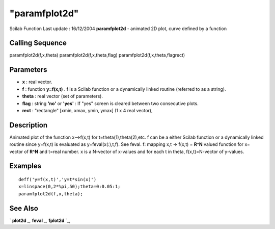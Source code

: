 ====
"paramfplot2d"
====

Scilab Function Last update : 16/12/2004
**paramfplot2d** - animated 2D plot, curve defined by a function



Calling Sequence
~~~~~~~~~~~~~~~~

paramfplot2d(f,x,theta)
paramfplot2d(f,x,theta,flag)
paramfplot2d(f,x,theta,flagrect)




Parameters
~~~~~~~~~~


+ **x** : real vector.
+ **f** : function **y=f(x,t)** . f is a Scilab function or a
  dynamically linked routine (referred to as a string).
+ **theta** : real vector (set of parameters).
+ **flag** : string **'no'** or **'yes'** : If "yes" screen is cleared
  between two consecutive plots.
+ **rect** : "rectangle" [xmin, xmax, ymin, ymax] (1 x 4 real vector),




Description
~~~~~~~~~~~

Animated plot of the function x-->f(x,t) for t=theta(1),theta(2),etc.
f can be a either Scilab function or a dynamically linked routine
since y=f(x,t) is evaluated as y=feval(x(:),t,f). See feval. f:
mapping x,t -> f(x,t) = **R^N** valued function for x= vector of
**R^N** and t=real number. x is a N-vector of x-values and for each t
in theta, f(x,t)=N-vector of y-values.



Examples
~~~~~~~~


::

    
    
    deff('y=f(x,t)','y=t*sin(x)')
    x=linspace(0,2*%pi,50);theta=0:0.05:1;
    paramfplot2d(f,x,theta);
     
      




See Also
~~~~~~~~

` **plot2d** `_,` **feval** `_,` **fplot2d** `_,

.. _
      : ://./graphics/fplot2d.htm
.. _
      : ://./graphics/../programming/feval.htm
.. _
      : ://./graphics/plot2d.htm


